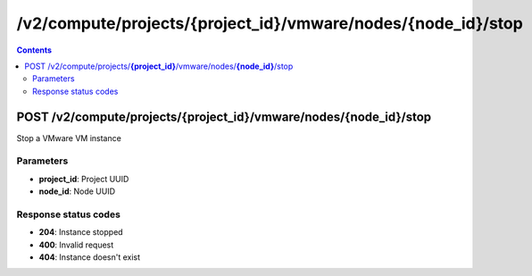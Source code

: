 /v2/compute/projects/{project_id}/vmware/nodes/{node_id}/stop
------------------------------------------------------------------------------------------------------------------------------------------

.. contents::

POST /v2/compute/projects/**{project_id}**/vmware/nodes/**{node_id}**/stop
~~~~~~~~~~~~~~~~~~~~~~~~~~~~~~~~~~~~~~~~~~~~~~~~~~~~~~~~~~~~~~~~~~~~~~~~~~~~~~~~~~~~~~~~~~~~~~~~~~~~~~~~~~~~~~~~~~~~~~~~~~~~~~~~~~~~~~~~~~~~~~~~~~~~~~~~~~~~~~
Stop a VMware VM instance

Parameters
**********
- **project_id**: Project UUID
- **node_id**: Node UUID

Response status codes
**********************
- **204**: Instance stopped
- **400**: Invalid request
- **404**: Instance doesn't exist

